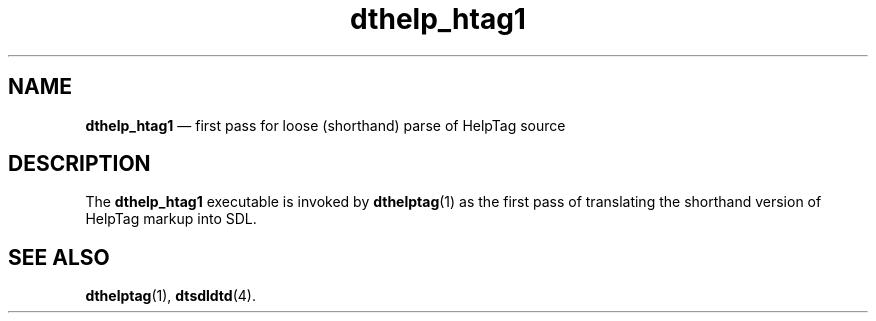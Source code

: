 '\" t
...\" he_htag1.sgm /main/6 1996/09/08 19:52:18 rws $
.de P!
.fl
\!!1 setgray
.fl
\\&.\"
.fl
\!!0 setgray
.fl			\" force out current output buffer
\!!save /psv exch def currentpoint translate 0 0 moveto
\!!/showpage{}def
.fl			\" prolog
.sy sed -e 's/^/!/' \\$1\" bring in postscript file
\!!psv restore
.
.de pF
.ie     \\*(f1 .ds f1 \\n(.f
.el .ie \\*(f2 .ds f2 \\n(.f
.el .ie \\*(f3 .ds f3 \\n(.f
.el .ie \\*(f4 .ds f4 \\n(.f
.el .tm ? font overflow
.ft \\$1
..
.de fP
.ie     !\\*(f4 \{\
.	ft \\*(f4
.	ds f4\"
'	br \}
.el .ie !\\*(f3 \{\
.	ft \\*(f3
.	ds f3\"
'	br \}
.el .ie !\\*(f2 \{\
.	ft \\*(f2
.	ds f2\"
'	br \}
.el .ie !\\*(f1 \{\
.	ft \\*(f1
.	ds f1\"
'	br \}
.el .tm ? font underflow
..
.ds f1\"
.ds f2\"
.ds f3\"
.ds f4\"
.ta 8n 16n 24n 32n 40n 48n 56n 64n 72n 
.TH "dthelp_htag1" "user cmd"
.SH "NAME"
\fBdthelp_htag1\fP \(em first pass for loose (shorthand) parse of HelpTag source
.SH "DESCRIPTION"
.PP
The
\fBdthelp_htag1\fP executable is invoked by
\fBdthelptag\fP(1) as the first
pass of translating the shorthand version of HelpTag markup into SDL\&.
.SH "SEE ALSO"
.PP
\fBdthelptag\fP(1), \fBdtsdldtd\fP(4)\&.
...\" created by instant / docbook-to-man, Sun 02 Sep 2012, 09:40
